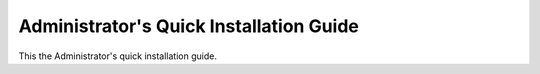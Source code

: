 .. _quick-install-admin-guide:

Administrator's Quick Installation Guide
========================================

This the Administrator's quick installation guide.

.. todo:: document how to install synnefo in one physical node using debian packages
